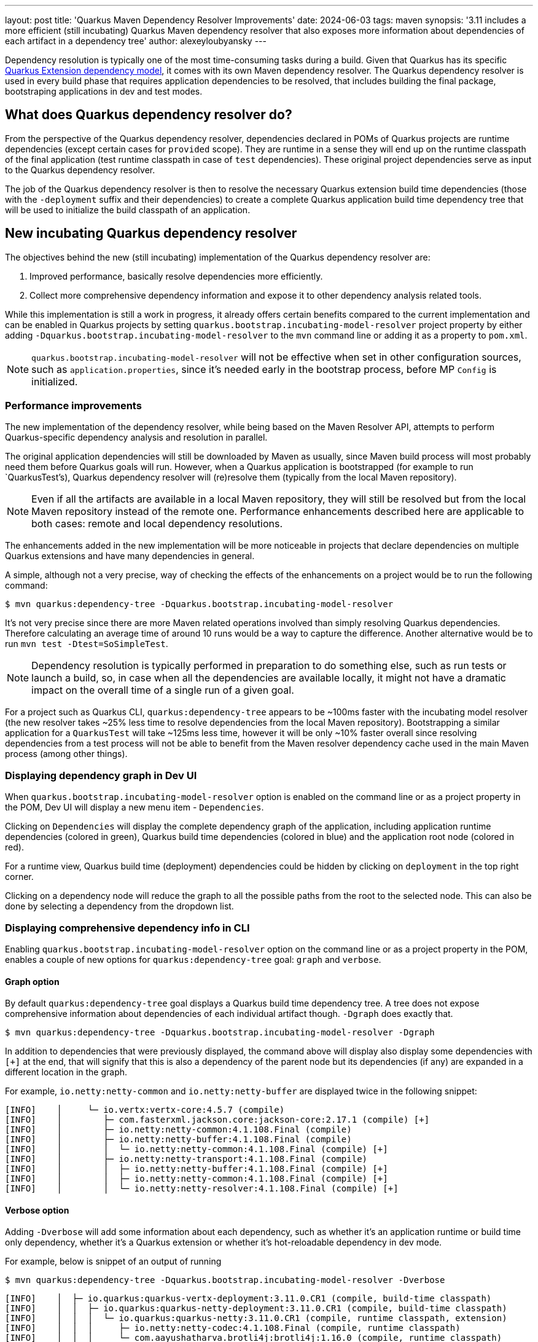 ---
layout: post
title: 'Quarkus Maven Dependency Resolver Improvements'
date: 2024-06-03
tags: maven
synopsis: '3.11 includes a more efficient (still incubating) Quarkus Maven dependency resolver that also exposes more information about dependencies of each artifact in a dependency tree'
author: alexeyloubyansky
---

Dependency resolution is typically one of the most time-consuming tasks during a build. Given that Quarkus has its specific https://quarkus.io/guides/writing-extensions#extension-philosophy[Quarkus Extension dependency model], it comes with its own Maven dependency resolver. The Quarkus dependency resolver is used in every build phase that requires application dependencies to be resolved, that includes building the final package, bootstraping applications in dev and test modes.

== What does Quarkus dependency resolver do?

From the perspective of the Quarkus dependency resolver, dependencies declared in POMs of Quarkus projects are runtime dependencies (except certain cases for `provided` scope). They are runtime in a sense they will end up on the runtime classpath of the final application (test runtime classpath in case of `test` dependencies). These original project dependencies serve as input to the Quarkus dependency resolver.

The job of the Quarkus dependency resolver is then to resolve the necessary Quarkus extension build time dependencies (those with the `-deployment` suffix and their dependencies) to create a complete Quarkus application build time dependency tree that will be used to initialize the build classpath of an application.

== New incubating Quarkus dependency resolver

The objectives behind the new (still incubating) implementation of the Quarkus dependency resolver are:

. Improved performance, basically resolve dependencies more efficiently.
. Collect more comprehensive dependency information and expose it to other dependency analysis related tools.

While this implementation is still a work in progress, it already offers certain benefits compared to the current implementation and can be enabled in Quarkus projects by setting `quarkus.bootstrap.incubating-model-resolver` project property by either adding `-Dquarkus.bootstrap.incubating-model-resolver` to the `mvn` command line or adding it as a property to `pom.xml`.

NOTE: `quarkus.bootstrap.incubating-model-resolver` will not be effective when set in other configuration sources, such as `application.properties`, since it's needed early in the bootstrap process, before MP `Config` is initialized.

=== Performance improvements

The new implementation of the dependency resolver, while being based on the Maven Resolver API, attempts to perform Quarkus-specific dependency analysis and resolution in parallel.

The original application dependencies will still be downloaded by Maven as usually, since Maven build process will most probably need them before Quarkus goals will run. However, when a Quarkus application is bootstrapped (for example to run `QuarkusTest's), Quarkus dependency resolver will (re)resolve them (typically from the local Maven repository).

NOTE: Even if all the artifacts are available in a local Maven repository, they will still be resolved but from the local Maven repository instead of the remote one. Performance enhancements described here are applicable to both cases: remote and local dependency resolutions.

The enhancements added in the new implementation will be more noticeable in projects that declare dependencies on multiple Quarkus extensions and have many dependencies in general.

A simple, although not a very precise, way of checking the effects of the enhancements on a project would be to run the following command:
[source,bash]
----
$ mvn quarkus:dependency-tree -Dquarkus.bootstrap.incubating-model-resolver
----

It's not very precise since there are more Maven related operations involved than simply resolving Quarkus dependencies. Therefore calculating an average time of around 10 runs would be a way to capture the difference. Another alternative would be to run `mvn test -Dtest=SoSimpleTest`.

NOTE: Dependency resolution is typically performed in preparation to do something else, such as run tests or launch a build, so, in case when all the dependencies are available locally, it might not have a dramatic impact on the overall time of a single run of a given goal.

For a project such as Quarkus CLI, `quarkus:dependency-tree` appears to be ~100ms faster with the incubating model resolver (the new resolver takes ~25% less time to resolve dependencies from the local Maven repository).
Bootstrapping a similar application for a `QuarkusTest` will take ~125ms less time, however it will be only ~10% faster overall since resolving dependencies from a test process will not be able to benefit from the Maven resolver dependency cache used in the main Maven process (among other things).

=== Displaying dependency graph in Dev UI

When `quarkus.bootstrap.incubating-model-resolver` option is enabled on the command line or as a project property in the POM, Dev UI will display a new menu item - `Dependencies`.

Clicking on `Dependencies` will display the complete dependency graph of the application, including application runtime dependencies (colored in green), Quarkus build time dependencies (colored in blue) and the application root node (colored in red).

For a runtime view, Quarkus build time (deployment) dependencies could be hidden by clicking on `deployment` in the top right corner.

Clicking on a dependency node will reduce the graph to all the possible paths from the root to the selected node. This can also be done by selecting a dependency from the dropdown list.

=== Displaying comprehensive dependency info in CLI

Enabling `quarkus.bootstrap.incubating-model-resolver` option on the command line or as a project property in the POM, enables a couple of new options for `quarkus:dependency-tree` goal: `graph` and `verbose`.

==== Graph option

By default `quarkus:dependency-tree` goal displays a Quarkus build time dependency tree. A tree does not expose comprehensive information about dependencies of each individual artifact though. `-Dgraph` does exactly that.
[source,bash]
----
$ mvn quarkus:dependency-tree -Dquarkus.bootstrap.incubating-model-resolver -Dgraph
----
In addition to dependencies that were previously displayed, the command above will display also display some dependencies with `[+]` at the end, that will signify that this is also a dependency of the parent node but its dependencies (if any) are expanded in a different location in the graph.

For example, `io.netty:netty-common` and `io.netty:netty-buffer` are displayed twice in the following snippet:
[source,bash]
----
[INFO]    │     └─ io.vertx:vertx-core:4.5.7 (compile)
[INFO]    │        ├─ com.fasterxml.jackson.core:jackson-core:2.17.1 (compile) [+]
[INFO]    │        ├─ io.netty:netty-common:4.1.108.Final (compile)
[INFO]    │        ├─ io.netty:netty-buffer:4.1.108.Final (compile)
[INFO]    │        │  └─ io.netty:netty-common:4.1.108.Final (compile) [+]
[INFO]    │        ├─ io.netty:netty-transport:4.1.108.Final (compile)
[INFO]    │        │  ├─ io.netty:netty-buffer:4.1.108.Final (compile) [+]
[INFO]    │        │  ├─ io.netty:netty-common:4.1.108.Final (compile) [+]
[INFO]    │        │  └─ io.netty:netty-resolver:4.1.108.Final (compile) [+]
----

==== Verbose option

Adding `-Dverbose` will add some information about each dependency, such as whether it's an application runtime or build time only dependency, whether it's a Quarkus extension or whether it's hot-reloadable dependency in dev mode.

For example, below is snippet of an output of running
[source,bash]
----
$ mvn quarkus:dependency-tree -Dquarkus.bootstrap.incubating-model-resolver -Dverbose
----

[source,bash]
----
[INFO]    │  ├─ io.quarkus:quarkus-vertx-deployment:3.11.0.CR1 (compile, build-time classpath)
[INFO]    │  │  ├─ io.quarkus:quarkus-netty-deployment:3.11.0.CR1 (compile, build-time classpath)
[INFO]    │  │  │  └─ io.quarkus:quarkus-netty:3.11.0.CR1 (compile, runtime classpath, extension)
[INFO]    │  │  │     ├─ io.netty:netty-codec:4.1.108.Final (compile, runtime classpath)
[INFO]    │  │  │     └─ com.aayushatharva.brotli4j:brotli4j:1.16.0 (compile, runtime classpath)
[INFO]    │  │  │        ├─ com.aayushatharva.brotli4j:service:1.16.0 (compile, runtime classpath)
[INFO]    │  │  │        └─ com.aayushatharva.brotli4j:native-linux-x86_64:1.16.0 (compile, runtime classpath)
[INFO]    │  │  ├─ io.quarkus:quarkus-vertx:3.11.0.CR1 (compile, runtime classpath, extension)
[INFO]    │  │  │  ├─ io.netty:netty-codec-haproxy:4.1.108.Final (compile, runtime classpath)
[INFO]    │  │  │  ├─ io.quarkus:quarkus-vertx-latebound-mdc-provider:3.11.0.CR1 (compile, runtime classpath)
[INFO]    │  │  │  └─ io.smallrye:smallrye-fault-tolerance-vertx:6.3.0 (compile, runtime classpath)
[INFO]    │  │  └─ io.quarkus:quarkus-jackson-spi:3.11.0.CR1 (compile, build-time classpath)
----

== Plans for future enhancements

There are a few other dependency resolution related performance improvements relevant for mainly for `quarkus:dev` and `test` Maven goals that are coming in 3.12. In 3.12 the incubating application model resolver will be enabled by default in dev mode. Once enough feedback has been collected on its operation, the incubating implementation will replace the current application model resolver implementation.

